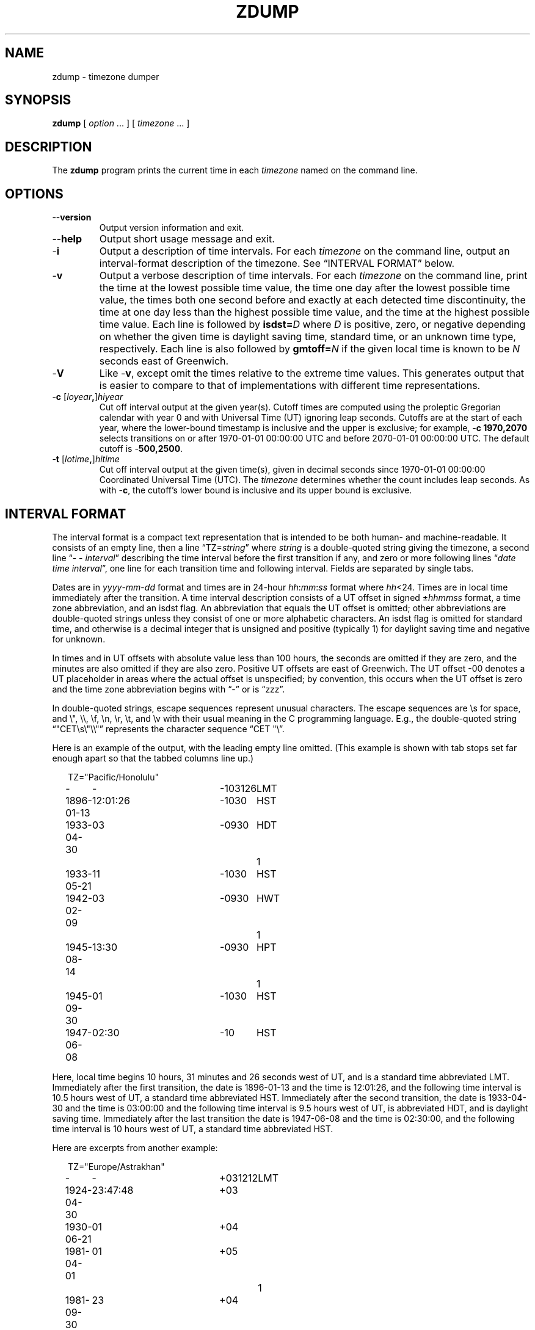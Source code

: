 .TH ZDUMP 8
.SH NAME
zdump \- timezone dumper
.SH SYNOPSIS
.B zdump
[
.I option
\&... ] [
.I timezone
\&... ]
.SH DESCRIPTION
.ie '\(lq'' .ds lq \&"\"
.el .ds lq \(lq\"
.ie '\(rq'' .ds rq \&"\"
.el .ds rq \(rq\"
.de q
\\$3\*(lq\\$1\*(rq\\$2
..
.ie \n(.g .ds - \f(CW-\fP
.el ds - \-
The
.B zdump
program prints the current time in each
.I timezone
named on the command line.
.SH OPTIONS
.TP
.B \*-\*-version
Output version information and exit.
.TP
.B \*-\*-help
Output short usage message and exit.
.TP
.B \*-i
Output a description of time intervals.  For each
.I timezone
on the command line, output an interval-format description of the
timezone.  See
.q "INTERVAL FORMAT"
below.
.TP
.B \*-v
Output a verbose description of time intervals.
For each
.I timezone
on the command line,
print the time at the lowest possible time value,
the time one day after the lowest possible time value,
the times both one second before and exactly at
each detected time discontinuity,
the time at one day less than the highest possible time value,
and the time at the highest possible time value.
Each line is followed by
.BI isdst= D
where
.I D
is positive, zero, or negative depending on whether
the given time is daylight saving time, standard time,
or an unknown time type, respectively.
Each line is also followed by
.BI gmtoff= N
if the given local time is known to be
.I N
seconds east of Greenwich.
.TP
.B \*-V
Like
.BR \*-v ,
except omit the times relative to the extreme time values.
This generates output that is easier to compare to that of
implementations with different time representations.
.TP
.BI "\*-c " \fR[\fIloyear , \fR]\fIhiyear
Cut off interval output at the given year(s).
Cutoff times are computed using the proleptic Gregorian calendar with year 0
and with Universal Time (UT) ignoring leap seconds.
Cutoffs are at the start of each year, where the lower-bound
timestamp is inclusive and the upper is exclusive; for example,
.B "\*-c 1970,2070"
selects transitions on or after 1970-01-01 00:00:00 UTC
and before 2070-01-01 00:00:00 UTC.
The default cutoff is
.BR \*-500,2500 .
.TP
.BI "\*-t " \fR[\fIlotime , \fR]\fIhitime
Cut off interval output at the given time(s),
given in decimal seconds since 1970-01-01 00:00:00
Coordinated Universal Time (UTC).
The
.I timezone
determines whether the count includes leap seconds.
As with
.BR \*-c ,
the cutoff's lower bound is inclusive and its upper bound is exclusive.
.SH "INTERVAL FORMAT"
The interval format is a compact text representation that is intended
to be both human- and machine-readable.  It consists of an empty line,
then a line
.q "TZ=\fIstring\fP"
where
.I string
is a double-quoted string giving the timezone, a second line
.q "\*- \*- \fIinterval\fP"
describing the time interval before the first transition if any, and
zero or more following lines
.q "\fIdate time interval\fP",
one line for each transition time and following interval.  Fields are
separated by single tabs.
.PP
Dates are in
.IR yyyy - mm - dd
format and times are in 24-hour
.IR hh : mm : ss
format where
.IR hh <24.
Times are in local time immediately after the transition.  A
time interval description consists of a UT offset in signed
.RI \(+- hhmmss
format, a time zone abbreviation, and an isdst flag.  An abbreviation
that equals the UT offset is omitted; other abbreviations are
double-quoted strings unless they consist of one or more alphabetic
characters.  An isdst flag is omitted for standard time, and otherwise
is a decimal integer that is unsigned and positive (typically 1) for
daylight saving time and negative for unknown.
.PP
In times and in UT offsets with absolute value less than 100 hours,
the seconds are omitted if they are zero, and
the minutes are also omitted if they are also zero.  Positive UT
offsets are east of Greenwich.  The UT offset \*-00 denotes a UT
placeholder in areas where the actual offset is unspecified; by
convention, this occurs when the UT offset is zero and the time zone
abbreviation begins with
.q "\*-"
or is
.q "zzz".
.PP
In double-quoted strings, escape sequences represent unusual
characters.  The escape sequences are \es for space, and \e", \e\e,
\ef, \en, \er, \et, and \ev with their usual meaning in the C
programming language.  E.g., the double-quoted string
\*(lq"CET\es\e"\e\e"\*(rq represents the character sequence \*(lqCET
"\e\*(rq.\""
.PP
.ne 9
Here is an example of the output, with the leading empty line omitted.
(This example is shown with tab stops set far enough apart so that the
tabbed columns line up.)
.nf
.sp
.if \n(.g .ft CW
.if t .in +.5i
.if n .in +2
.nr w \w'1896-01-13  'u+\n(.i
.ta \w'1896-01-13  'u +\w'12:01:26  'u +\w'-103126  'u +\w'HWT  'u
TZ="Pacific/Honolulu"
-	-	-103126	LMT
1896-01-13	12:01:26	-1030	HST
1933-04-30	03	-0930	HDT	1
1933-05-21	11	-1030	HST
1942-02-09	03	-0930	HWT	1
1945-08-14	13:30	-0930	HPT	1
1945-09-30	01	-1030	HST
1947-06-08	02:30	-10	HST
.in
.if \n(.g .ft
.sp
.fi
Here, local time begins 10 hours, 31 minutes and 26 seconds west of
UT, and is a standard time abbreviated LMT.  Immediately after the
first transition, the date is 1896-01-13 and the time is 12:01:26, and
the following time interval is 10.5 hours west of UT, a standard time
abbreviated HST.  Immediately after the second transition, the date is
1933-04-30 and the time is 03:00:00 and the following time interval is
9.5 hours west of UT, is abbreviated HDT, and is daylight saving time.
Immediately after the last transition the date is 1947-06-08 and the
time is 02:30:00, and the following time interval is 10 hours west of
UT, a standard time abbreviated HST.
.PP
.ne 10
Here are excerpts from another example:
.nf
.sp
.if \n(.g .ft CW
.if t .in +.5i
.if n .in +2
TZ="Europe/Astrakhan"
-	-	+031212	LMT
1924-04-30	23:47:48	+03
1930-06-21	01	+04
1981-04-01	01	+05		1
1981-09-30	23	+04
\&...
2014-10-26	01	+03
2016-03-27	03	+04
.in
.if \n(.g .ft
.sp
.fi
This time zone is east of UT, so its UT offsets are positive.  Also,
many of its time zone abbreviations are omitted since they duplicate
the text of the UT offset.
.SH LIMITATIONS
Time discontinuities are found by sampling the results returned by localtime
at twelve-hour intervals.
This works in all real-world cases;
one can construct artificial time zones for which this fails.
.PP
In the
.B \*-v
and
.B \*-V
output,
.q "UT"
denotes the value returned by
.BR gmtime (3),
which uses UTC for modern timestamps and some other UT flavor for
timestamps that predate the introduction of UTC.
No attempt is currently made to have the output use
.q "UTC"
for newer and
.q "UT"
for older timestamps, partly because the exact date of the
introduction of UTC is problematic.
.SH SEE ALSO
.BR tzfile (5),
.BR zic (8)
.\" This file is in the public domain, so clarified as of
.\" 2009-05-17 by Arthur David Olson.
